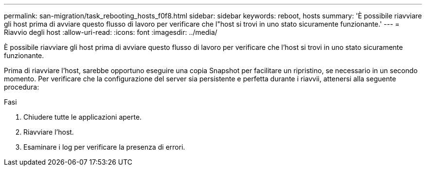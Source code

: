 ---
permalink: san-migration/task_rebooting_hosts_f0f8.html 
sidebar: sidebar 
keywords: reboot, hosts 
summary: 'È possibile riavviare gli host prima di avviare questo flusso di lavoro per verificare che l"host si trovi in uno stato sicuramente funzionante.' 
---
= Riavvio degli host
:allow-uri-read: 
:icons: font
:imagesdir: ../media/


[role="lead"]
È possibile riavviare gli host prima di avviare questo flusso di lavoro per verificare che l'host si trovi in uno stato sicuramente funzionante.

Prima di riavviare l'host, sarebbe opportuno eseguire una copia Snapshot per facilitare un ripristino, se necessario in un secondo momento. Per verificare che la configurazione del server sia persistente e perfetta durante i riavvii, attenersi alla seguente procedura:

.Fasi
. Chiudere tutte le applicazioni aperte.
. Riavviare l'host.
. Esaminare i log per verificare la presenza di errori.

